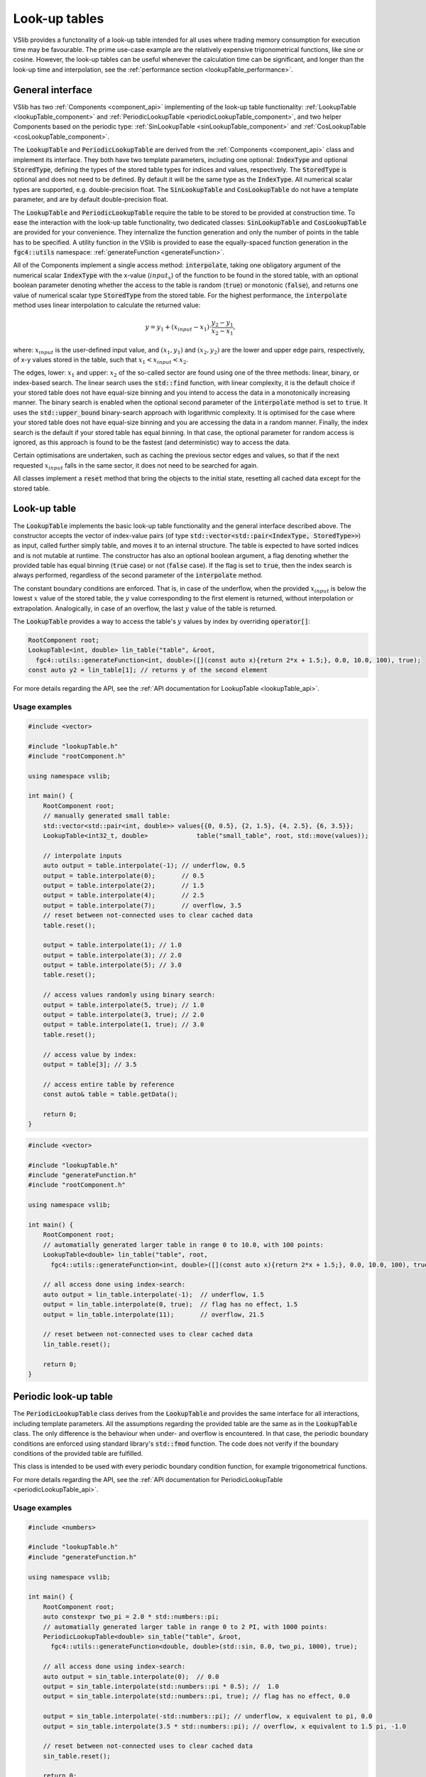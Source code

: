 .. _lookupTables:

==============
Look-up tables
==============

VSlib provides a functonality of a look-up table intended for all uses where trading memory consumption
for execution time may be favourable. The prime use-case example are the relatively expensive trigonometrical
functions, like sine or cosine. However, the look-up tables can be useful whenever the calculation time
can be significant, and longer than the look-up time and interpolation, see the :ref:`performance section <lookupTable_performance>`.

General interface
-----------------

VSlib has two :ref:`Components <component_api>` implementing of the look-up table functionality: :ref:`LookupTable <lookupTable_component>` and
:ref:`PeriodicLookupTable <periodicLookupTable_component>`, and two helper Components based on the periodic type:
:ref:`SinLookupTable <sinLookupTable_component>` and :ref:`CosLookupTable <cosLookupTable_component>`.

The :code:`LookupTable` and :code:`PeriodicLookupTable` are derived from the :ref:`Components <component_api>` class and implement its interface.
They both have two template parameters, including one optional: :code:`IndexType` and optional :code:`StoredType`, defining the types
of the stored table types for indices and values, respectively. The :code:`StoredType` is optional and does not need to be defined. By default
it will be the same type as the :code:`IndexType`. All numerical scalar types are supported, e.g. double-precision float. The :code:`SinLookupTable`
and :code:`CosLookupTable` do not have a template parameter, and are by default double-precision float.

The :code:`LookupTable` and :code:`PeriodicLookupTable` require the table to be stored to be provided at construction time. To ease the interaction
with the look-up table functionality, two dedicated classes: :code:`SinLookupTable` and :code:`CosLookupTable` are provided for your convenience.
They internalize the function generation and only the number of points in the table has to be specified. A utility function in the VSlib is provided
to ease the equally-spaced function generation in the :code:`fgc4::utils` namespace: :ref:`generateFunction <generateFunction>`.

All of the Components implement a single access method: :code:`interpolate`, taking one obligatory argument of the numerical scalar :code:`IndexType`
with the x-value (:math:`input_{x}`) of the function to be found in the stored table, with an optional boolean parameter denoting whether the access to the table
is random (:code:`true`) or monotonic (:code:`false`), and returns one value of numerical scalar type :code:`StoredType` from the stored table.
For the highest performance, the :code:`interpolate` method uses linear interpolation to calculate the returned value:

.. math::

    y = y_{1} + (x_{input} - x_{1}) \cdot \frac{y_{2} - y_{1}}{x_{2} - x_{1}},

where: :math:`x_{input}` is the user-defined input value, and :math:`(x_{1}, y_{1})` and :math:`(x_{2}, y_{2})`
are the lower and upper edge pairs, respectively, of x-y values stored in the table, such that  :math:`x_{1} < x_{input} < x_{2}`.

The edges, lower: :math:`x_{1}` and upper: :math:`x_{2}` of the so-called sector are found using one of the three methods: linear, binary,
or index-based search. The linear search uses the :code:`std::find` function, with linear complexity, it is the default choice if your stored
table does not have equal-size binning and you intend to access the data in a monotonically increasing manner. The binary search is enabled
when the optional second parameter of the :code:`interpolate` method is set to :code:`true`. It uses the :code:`std::upper_bound` binary-search
approach with logarithmic complexity. It is optimised for the case where your stored table does not have equal-size binning and you are accessing
the data in a random manner. Finally, the index search is the default if your stored table has equal binning. In that case, the optional parameter
for random access is ignored, as this approach is found to be the fastest (and deterministic) way to access the data.

Certain optimisations are undertaken, such as caching the previous sector edges and values, so that if the next requested :math:`x_{input}` falls
in the same sector, it does not need to be searched for again.

All classes implement a :code:`reset` method that bring the objects to the initial state, resetting all cached data except for the stored table.

.. _lookupTable_component:

Look-up table
-------------

The :code:`LookupTable` implements the basic look-up table functionality and the general interface described above. The constructor
accepts the vector of index-value pairs (of type :code:`std::vector<std::pair<IndexType, StoredType>>`) as input, called further simply table,
and moves it to an internal structure. The table is expected to have sorted indices and is not mutable at runtime. The constructor has also
an optional boolean argument, a flag denoting whether the provided table has equal binning (:code:`true` case) or not (:code:`false` case).
If the flag is set to :code:`true`, then the index search is always performed, regardless of the second parameter of the :code:`interpolate` method.

The constant boundary conditions are enforced. That is, in case of the underflow, when the provided :math:`x_{input}` is below
the lowest :math:`x` value of the stored table, the :math:`y` value corresponding to the first element is returned, without interpolation
or extrapolation. Analogically, in case of an overflow, the last :math:`y` value of the table is returned.

The :code:`LookupTable` provides a way to access the table's :math:`y` values by index by overriding :code:`operator[]`:

.. code-block:: cpp

    RootComponent root;
    LookupTable<int, double> lin_table("table", &root,
      fgc4::utils::generateFunction<int, double>([](const auto x){return 2*x + 1.5;}, 0.0, 10.0, 100), true);
    const auto y2 = lin_table[1]; // returns y of the second element

For more details regarding the API, see the :ref:`API documentation for LookupTable <lookupTable_api>`.

Usage examples
^^^^^^^^^^^^^^

.. code-block:: cpp

    #include <vector>

    #include "lookupTable.h"
    #include "rootComponent.h"

    using namespace vslib;

    int main() {
        RootComponent root;
        // manually generated small table:
        std::vector<std::pair<int, double>> values{{0, 0.5}, {2, 1.5}, {4, 2.5}, {6, 3.5}};
        LookupTable<int32_t, double>             table("small_table", root, std::move(values));

        // interpolate inputs
        auto output = table.interpolate(-1); // underflow, 0.5
        output = table.interpolate(0);       // 0.5
        output = table.interpolate(2);       // 1.5
        output = table.interpolate(4);       // 2.5
        output = table.interpolate(7);       // overflow, 3.5
        // reset between not-connected uses to clear cached data
        table.reset();

        output = table.interpolate(1); // 1.0
        output = table.interpolate(3); // 2.0
        output = table.interpolate(5); // 3.0
        table.reset();

        // access values randomly using binary search:
        output = table.interpolate(5, true); // 1.0
        output = table.interpolate(3, true); // 2.0
        output = table.interpolate(1, true); // 3.0
        table.reset();

        // access value by index:
        output = table[3]; // 3.5

        // access entire table by reference
        const auto& table = table.getData();

        return 0;
    }

.. code-block:: cpp

    #include <vector>

    #include "lookupTable.h"
    #include "generateFunction.h"
    #include "rootComponent.h"

    using namespace vslib;

    int main() {
        RootComponent root;
        // automatially generated larger table in range 0 to 10.0, with 100 points:
        LookupTable<double> lin_table("table", root,
          fgc4::utils::generateFunction<int, double>([](const auto x){return 2*x + 1.5;}, 0.0, 10.0, 100), true);

        // all access done using index-search:
        auto output = lin_table.interpolate(-1);  // underflow, 1.5
        output = lin_table.interpolate(0, true);  // flag has no effect, 1.5
        output = lin_table.interpolate(11);       // overflow, 21.5

        // reset between not-connected uses to clear cached data
        lin_table.reset();

        return 0;
    }

.. _periodicLookupTable_component:

Periodic look-up table
----------------------

The :code:`PeriodicLookupTable` class derives from the :code:`LookupTable` and provides the same interface for all interactions, including template
parameters. All the assumptions regarding the provided table are the same as in the :code:`LookupTable` class. The only difference is the behaviour
when under- and overflow is encountered. In that case, the periodic boundary conditions are enforced using standard library's
:code:`std::fmod` function. The code does not verify if the boundary conditions of the provided table are fulfilled.

This class is intended to be used with every periodic boundary condition function, for example trigonometrical functions.

For more details regarding the API, see the :ref:`API documentation for PeriodicLookupTable <periodicLookupTable_api>`.

Usage examples
^^^^^^^^^^^^^^

.. code-block:: cpp

    #include <numbers>

    #include "lookupTable.h"
    #include "generateFunction.h"

    using namespace vslib;

    int main() {
        RootComponent root;
        auto constexpr two_pi = 2.0 * std::numbers::pi;
        // automatially generated larger table in range 0 to 2 PI, with 1000 points:
        PeriodicLookupTable<double> sin_table("table", &root,
          fgc4::utils::generateFunction<double, double>(std::sin, 0.0, two_pi, 1000), true);

        // all access done using index-search:
        auto output = sin_table.interpolate(0);  // 0.0
        output = sin_table.interpolate(std::numbers::pi * 0.5); //  1.0
        output = sin_table.interpolate(std::numbers::pi, true); // flag has no effect, 0.0

        output = sin_table.interpolate(-std::numbers::pi); // underflow, x equivalent to pi, 0.0
        output = sin_table.interpolate(3.5 * std::numbers::pi); // overflow, x equivalent to 1.5 pi, -1.0

        // reset between not-connected uses to clear cached data
        sin_table.reset();

        return 0;
    }

.. _sinLookupTable_component:

Sine look-up table
------------------

:code:`SinLookupTable` is a convenience :code:`Component` for interacting with a look-up table containing a sine function.
Internally, it owns a :code:`PeriodicLookupTable` holding a sine function with argument range from 0.0 to :math:`2\pi`.
The utility function, :ref:`generateFunction <generateFunction>`, is used to generate the equally-spaced sine function
table with the desired number of points. The number of points for the internal table is a constructor parameter.

An additional convenience method allows to call the :code:`SinLookupTable` object as if it was the standard-library function:

.. code-block:: cpp

    SinLookupTable sin_table(name, parent, 10000);
    sin_table(std::numbers::pi * 3.5); // -1.0

For more details regarding the API, see the :ref:`API documentation for SinLookupTable <sinLookupTable_api>`.

Usage examples
^^^^^^^^^^^^^^

.. code-block:: cpp

    #include <array>

    #include "sinLookupTable.h"

    using namespace vslib;

    int main() {
        RootComponent root;
        SinLookupTable sin_table("sin_table", &root, 1000);

        auto output = sin_table.interpolate(0);  // 0.0
        output = sin_table.interpolate(std::numbers::pi * 0.5); // 1.0
        output = sin_table.interpolate(std::numbers::pi, true); // flag has no effect, 0.0

        output = sin_table.interpolate(-std::numbers::pi);      // underflow, x equivalent to pi, 0.0
        output = sin_table.interpolate(3.5 * std::numbers::pi); // overflow, x equivalent to 1.5 pi, -1.0

        // reset between not-connected uses to clear cached data
        sin_table.reset();

        // equivalent to:
        output = sin_table(0);  // 0.0
        output = sin_table(std::numbers::pi * 0.5); // 1.0
        output = sin_table(std::numbers::pi, true); // flag has no effect, 0.0
        cos_table.reset();

        output = sin_table(-std::numbers::pi);      // underflow, x equivalent to pi, 0.0
        output = sin_table(3.5 * std::numbers::pi); // overflow, x equivalent to 1.5 pi, -1.0
        cos_table.reset();

        return 0;
    }

.. _cosLookupTable_component:

Cosine lookup table
-------------------

Convenience :code:`Component` for interacting with a look-up table containing a cosine function, with argument range from 0.0 to :math:`2\pi`.
Completely analogous to the :code:`SinLookupTable` with all features except for the stored function.

For more details regarding the API, see the :ref:`API documentation for CosLookupTable <cosLookupTable_api>`.

Usage examples
^^^^^^^^^^^^^^

.. code-block:: cpp

    #include <array>

    #include "cosLookupTable.h"

    using namespace vslib;

    int main() {
        RootComponent root;
        CosLookupTable cos_table("cos_table", root, 1000);

        auto output = cos_table.interpolate(0);  // 1.0
        output = cos_table.interpolate(std::numbers::pi * 0.5); // 0.0
        output = cos_table.interpolate(std::numbers::pi, true); // flag has no effect, 1.0

        output = cos_table.interpolate(-std::numbers::pi);      // underflow, x equivalent to pi, 1.0
        output = cos_table.interpolate(4.5 * std::numbers::pi); // overflow, x equivalent to 0.5 pi, 0.0

        // reset between not-connected uses to clear cached data
        cos_table.reset();

        // equivalent to:
        output = cos_table(0);  // 1.0
        output = cos_table(std::numbers::pi * 0.5); // 0.0
        output = cos_table(std::numbers::pi, true); // flag has no effect, 1.0
        cos_table.reset();

        output = cos_table(-std::numbers::pi);      // underflow, x equivalent to pi, 1.0
        output = cos_table(3.5 * std::numbers::pi); // overflow, x equivalent to 1.5 pi, 0.0
        cos_table.reset();

        return 0;
    }

.. _lookupTable_performance:

Performance
-----------

The performance of each of the look-up :code:`Components` depends mainly on the method the stored table
is accessed, its size, the distance between the points, and how often the same sector is accessed sequentially.

The table below gives a rough insight into the performance that can be expected from each of the :code:`Components`:

.. list-table::
    :header-rows: 1

    * - Class
      - Size
      - Access type
      - Access time [ns]
      - Difference [\%]
    * - LookupTable
      - 10
      - linear, 1 hit/section
      -
      -
    * - LookupTable
      - 100
      - linear, 1 hit/section
      -
      -
    * - LookupTable
      - 1000
      - linear, 1 hit/section
      -
      -
    * - LookupTable
      - 10000
      - linear, 1 hit/section
      -
      -
    * - LookupTable
      - 10000
      - linear, 10 hit/section
      -
      -
    * - LookupTable
      - 1000
      - random, 1 hit/section
      -
      -
    * - LookupTable
      - 100
      - index
      -
      -
    * - LookupTable
      - 1000
      - index
      -
      -
    * - LookupTable
      - 10000
      - index
      -
      -
    * - std::sin
      - N/A
      - random
      - 160
      -
    * - SinLookupTable
      - 1000
      - random
      - 140
      - -20\%